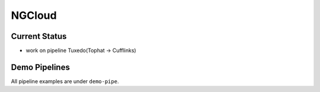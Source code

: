 *******
NGCloud
*******

Current Status
==============

- work on pipeline Tuxedo(Tophat -> Cufflinks)


Demo Pipelines
==============

All pipeline examples are under ``demo-pipe``.
